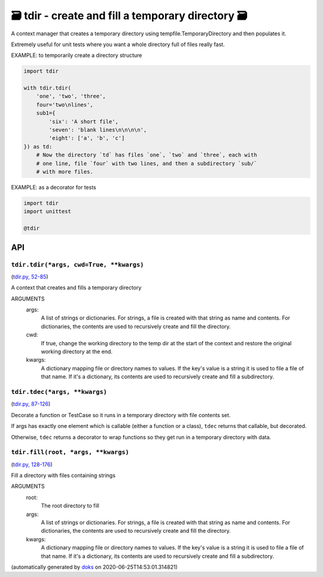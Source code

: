 🗃 tdir - create and fill a temporary directory 🗃
======================================================

A context manager that creates a temporary directory using
tempfile.TemporaryDirectory and then populates it.

Extremely useful for unit tests where you want a whole directory
full of files really fast.

EXAMPLE: to temporarily create a directory structure

.. code-block:: python

    import tdir

    with tdir.tdir(
        'one', 'two', 'three',
        four='two\nlines',
        sub1={
            'six': 'A short file',
            'seven': 'blank lines\n\n\n\n',
            'eight': ['a', 'b', 'c']
    }) as td:
        # Now the directory `td` has files `one`, `two` and `three`, each with
        # one line, file `four` with two lines, and then a subdirectory `sub/`
        # with more files.

EXAMPLE: as a decorator for tests


.. code-block:: python

    import tdir
    import unittest

    @tdir

API
---

``tdir.tdir(*args, cwd=True, **kwargs)``
~~~~~~~~~~~~~~~~~~~~~~~~~~~~~~~~~~~~~~~~

(`tdir.py, 52-85 <https://github.com/rec/tdir/blob/master/tdir.py#L52-L85>`_)

A context that creates and fills a temporary directory

ARGUMENTS
  args:
    A list of strings or dictionaries.  For strings, a file is created
    with that string as name and contents.  For dictionaries, the contents
    are used to recursively create and fill the directory.

  cwd:
    If true, change the working directory to the temp dir at the start
    of the context and restore the original working directory at the end.

  kwargs:
    A dictionary mapping file or directory names to values.
    If the key's value is a string it is used to file a file of that name.
    If it's a dictionary, its contents are used to recursively create and
    fill a subdirectory.

``tdir.tdec(*args, **kwargs)``
~~~~~~~~~~~~~~~~~~~~~~~~~~~~~~

(`tdir.py, 87-126 <https://github.com/rec/tdir/blob/master/tdir.py#L87-L126>`_)

Decorate a function or TestCase so it runs in a temporary directory with
file contents set.

If args has exactly one element which is callable (either a function or a
class), ``tdec`` returns that callable, but decorated.

Otherwise, ``tdec`` returns a decorator to wrap functions so they get run
in a temporary directory with data.

``tdir.fill(root, *args, **kwargs)``
~~~~~~~~~~~~~~~~~~~~~~~~~~~~~~~~~~~~

(`tdir.py, 128-176 <https://github.com/rec/tdir/blob/master/tdir.py#L128-L176>`_)

Fill a directory with files containing strings

ARGUMENTS
  root:
    The root directory to fill

  args:
    A list of strings or dictionaries.  For strings, a file is created
    with that string as name and contents.  For dictionaries, the contents
    are used to recursively create and fill the directory.

  kwargs:
    A dictionary mapping file or directory names to values.
    If the key's value is a string it is used to file a file of that name.
    If it's a dictionary, its contents are used to recursively create and
    fill a subdirectory.

(automatically generated by `doks <https://github.com/rec/doks/>`_ on 2020-06-25T14:53:01.314821)
